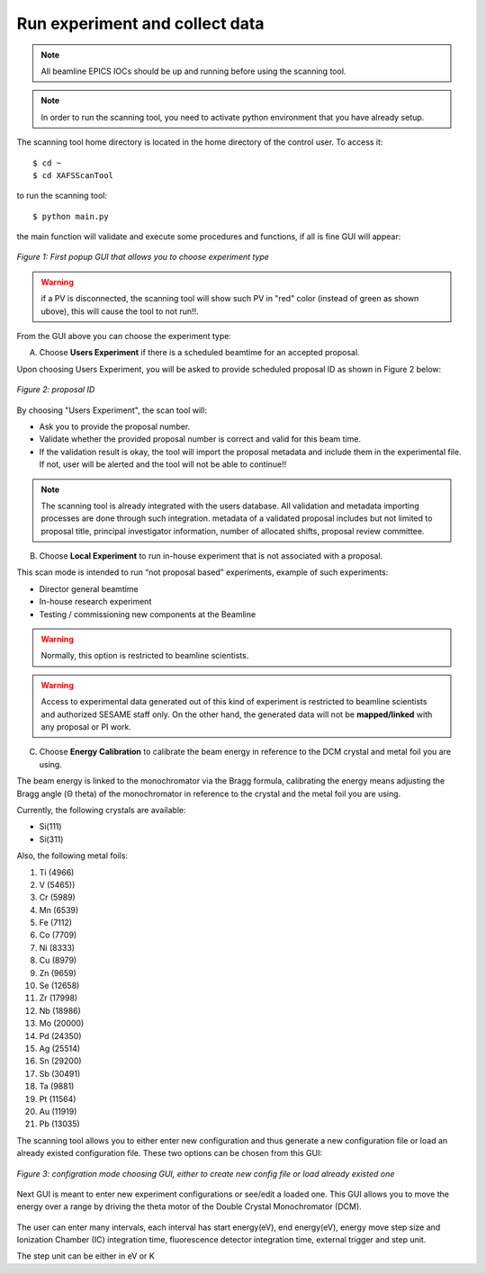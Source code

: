 Run experiment and collect data 
===============================
.. note:: All beamline EPICS IOCs should be up and running before using the scanning tool.

.. note:: In order to run the scanning tool, you need to activate python environment that you have already setup. 

The scanning tool home directory is located in the home directory of the control user. To access it: 
::

	$ cd ~ 
	$ cd XAFSScanTool
	

to run the scanning tool: 
::

	$ python main.py 

the main function will validate and execute some procedures and functions, if all is fine GUI will appear: 

.. figure:: /images/start.png
   :align: center
   :alt: first popup GUI

   *Figure 1: First popup GUI that allows you to choose experiment type*

.. warning:: if a PV is disconnected, the scanning tool will show such PV in "red" color (instead of green as shown ubove), this will cause the tool to not run!!.

From the GUI above you can choose the experiment type:

A. Choose **Users Experiment** if there is a scheduled beamtime for an accepted proposal. 

Upon choosing Users Experiment, you will be asked to provide scheduled proposal ID as shown in Figure 2 below: 

.. figure:: /images/propID.png
   :align: center
   :alt: proposal ID 
   :scale: 70%

   *Figure 2: proposal ID*

By choosing "Users Experiment", the scan tool will: 

* Ask you to provide the proposal number. 
* Validate whether the provided proposal number is correct and valid for this beam time. 
* If the validation result is okay, the tool will import the proposal metadata and include them in the experimental file. If not, user will be alerted and the tool will not be able to continue!!

.. note:: The scanning tool is already integrated with the users database. All validation and metadata importing processes are done through such integration. metadata of a validated proposal includes but not limited to proposal title, principal investigator information, number of allocated shifts, proposal review committee.

B. Choose **Local Experiment** to run in-house experiment that is not associated with a proposal. 

This scan mode is intended to run “not proposal based” experiments, example of such experiments: 

* Director general beamtime
* In-house research experiment
* Testing / commissioning new components at the Beamline 


.. warning:: Normally, this option is restricted to beamline scientists.
.. warning:: Access to experimental data generated out of this kind of experiment is restricted to beamline scientists and authorized SESAME staff only. On the other hand, the generated data will not be **mapped/linked** with any proposal or PI work. 

C. Choose **Energy Calibration** to calibrate the beam energy in reference to the DCM crystal and metal foil you are using. 

The beam energy is linked to the monochromator via the Bragg formula, calibrating the energy means adjusting the Bragg angle (Θ theta) of the monochromator in reference to the crystal and the metal foil you are using.

Currently, the following crystals are available: 

* Si(111) 
* Si(311)

Also, the following metal foils: 
  
1. Ti (4966)
2. V (5465))
3. Cr (5989)
4. Mn (6539)
5. Fe (7112)
6. Co (7709)
7. Ni (8333)
8. Cu (8979)
9. Zn (9659)
10. Se (12658)
11. Zr (17998)
12. Nb (18986)
13. Mo (20000)
14. Pd (24350)
15. Ag (25514)
16. Sn (29200)
17. Sb (30491)
18. Ta (9881)
19. Pt (11564)
20. Au (11919)
21. Pb (13035)

The scanning tool allows you to either enter new configuration and thus generate a new configuration file or load an already existed configuration file. These two options can be chosen from this GUI:

.. figure:: /images/choseCFG.png
   :align: center
   :alt: proposal ID 

   *Figure 3: configration mode choosing GUI, either to create new config file or load already existed one*

Next GUI is meant to enter new experiment configurations or see/edit a loaded one. This GUI allows you to move the energy over a range by driving the theta motor of the Double Crystal Monochromator (DCM).

.. figure:: /images/config.png
   :align: center
   :alt: proposal ID 


The user can enter many intervals, each interval has start energy(eV), end energy(eV), energy move step size and Ionization Chamber (IC) integration time, fluorescence detector integration time, external trigger and step unit. 

The step unit can be either in eV or K  